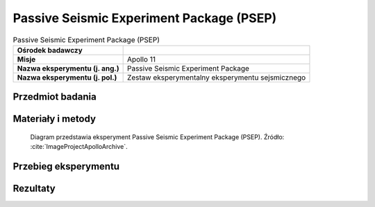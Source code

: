 .. _Passive Seismic Experiment Package:

*****************************************
Passive Seismic Experiment Package (PSEP)
*****************************************


.. csv-table:: Passive Seismic Experiment Package (PSEP)
    :stub-columns: 1

    "Ośrodek badawczy", ""
    "Misje", "Apollo 11"
    "Nazwa eksperymentu (j. ang.)", "Passive Seismic Experiment Package"
    "Nazwa eksperymentu (j. pol.)", "Zestaw eksperymentalny eksperymentu sejsmicznego"


Przedmiot badania
=================
.. todo::
    This instrument contained four seismometers powered by two panels of solar cells, which converted solar energy into electricity. It used three long-period seismometers and one short- period vertical seismometer for measuring meteorite impacts and moonquakes, recording about 100 to 200 hits by meteorites during its lifetime. Data regarding the strength, duration, and approximate direction of the seismic event were relayed to tracking stations on Earth. Because it was only powered by solar cells, the experiment only operated during the lunar days. During the 340 hour lunar night, when temperatures can plummet to minus 170ºC the instrument was kept to a minimum of minus 54ºC by a radioisotope heater, the first major use of nuclear energy in a NASA manned mission. Any temperature below this could damage the instrument.

    At the other end of the scale the scientists tried controlling the daytime heat on the electronic components by a series of power 'dumps', cutting off the systems electrical power. Then, just before the lunar night began, the seismometer automatically shifted into stand-by mode, stopping transmission of all data. The seismic instrument package stopped responding to commands at 0400 UT August 25 1969, probably from overheating from the hot midday sun.  An alternate design was flown on later missions.


Materiały i metody
==================
.. figure:: img/alsep-PSEP-diagram.jpg
    :name: figure-alsep-PSEP-diagram

    Diagram przedstawia eksperyment Passive Seismic Experiment Package (PSEP). Źródło: :cite:`ImageProjectApolloArchive`.



Przebieg eksperymentu
=====================


Rezultaty
=========
